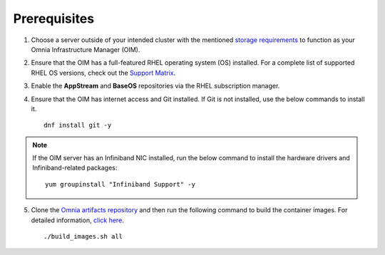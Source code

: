 Prerequisites
=================

1. Choose a server outside of your intended cluster with the mentioned `storage requirements <RHELSpace.html>`_ to function as your Omnia Infrastructure Manager (OIM).

2. Ensure that the OIM has a full-featured RHEL operating system (OS) installed. For a complete list of supported RHEL OS versions, check out the `Support Matrix <../../Overview/SupportMatrix/OperatingSystems/index.html>`_.

3. Enable the **AppStream** and **BaseOS** repositories via the RHEL subscription manager.

4. Ensure that the OIM has internet access and Git installed. If Git is not installed, use the below commands to install it. ::

    dnf install git -y

.. note:: If the OIM server has an Infiniband NIC installed, run the below command to install the hardware drivers and Infiniband-related packages:
    ::
        yum groupinstall "Infiniband Support" -y

5. Clone the `Omnia artifacts repository <https://github.com/dell/omnia-artifactory/tree/omnia-container>`_ and then run the following command to build the container images. For detailed information, `click here <https://github.com/dell/omnia-artifactory/blob/omnia-container/README.md>`_. ::

    ./build_images.sh all

